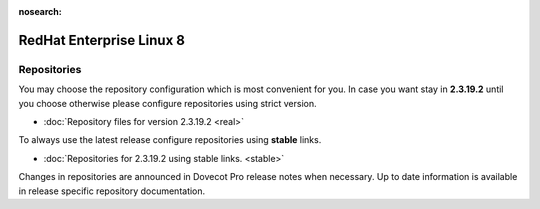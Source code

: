 :nosearch:


=========================
RedHat Enterprise Linux 8
=========================

Repositories
============

You may choose the repository configuration which is most convenient for you. In case you want stay in **2.3.19.2**
until you choose otherwise please configure repositories using strict version.

* :doc:`Repository files for version 2.3.19.2 <real>`


To always use the latest release configure repositories using **stable** links.

* :doc:`Repositories for 2.3.19.2 using stable links. <stable>`

Changes in repositories are announced in Dovecot Pro release notes when necessary.
Up to date information is available in release specific repository documentation.

